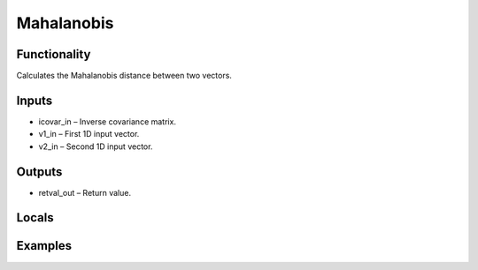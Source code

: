 Mahalanobis
===========


Functionality
-------------
Calculates the Mahalanobis distance between two vectors.


Inputs
------
- icovar_in – Inverse covariance matrix.
- v1_in – First 1D input vector.
- v2_in – Second 1D input vector.


Outputs
-------
- retval_out – Return value.


Locals
------


Examples
--------


